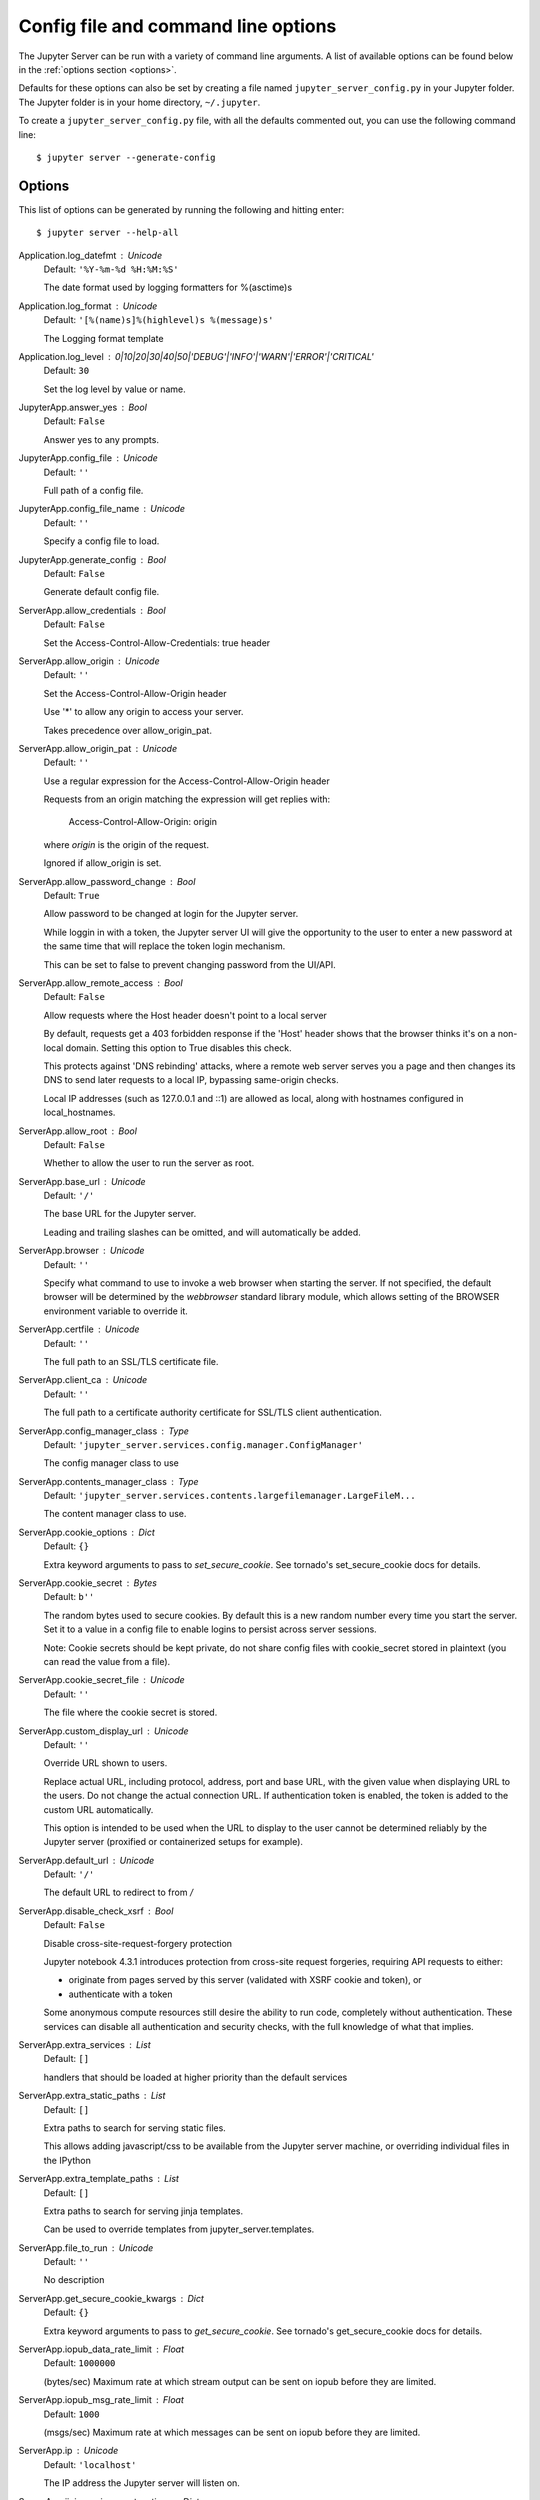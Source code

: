 .. _other-full-config:


Config file and command line options
====================================

The Jupyter Server can be run with a variety of command line arguments.
A list of available options can be found below in the :ref:`options section
<options>`.

Defaults for these options can also be set by creating a file named
``jupyter_server_config.py`` in your Jupyter folder. The Jupyter
folder is in your home directory, ``~/.jupyter``.

To create a ``jupyter_server_config.py`` file, with all the defaults
commented out, you can use the following command line::

  $ jupyter server --generate-config


.. _options:

Options
-------

This list of options can be generated by running the following and hitting
enter::

  $ jupyter server --help-all




Application.log_datefmt : Unicode
    Default: ``'%Y-%m-%d %H:%M:%S'``

    The date format used by logging formatters for %(asctime)s

Application.log_format : Unicode
    Default: ``'[%(name)s]%(highlevel)s %(message)s'``

    The Logging format template

Application.log_level : 0|10|20|30|40|50|'DEBUG'|'INFO'|'WARN'|'ERROR'|'CRITICAL'
    Default: ``30``

    Set the log level by value or name.

JupyterApp.answer_yes : Bool
    Default: ``False``

    Answer yes to any prompts.

JupyterApp.config_file : Unicode
    Default: ``''``

    Full path of a config file.

JupyterApp.config_file_name : Unicode
    Default: ``''``

    Specify a config file to load.

JupyterApp.generate_config : Bool
    Default: ``False``

    Generate default config file.

ServerApp.allow_credentials : Bool
    Default: ``False``

    Set the Access-Control-Allow-Credentials: true header

ServerApp.allow_origin : Unicode
    Default: ``''``

    Set the Access-Control-Allow-Origin header
    
    Use '*' to allow any origin to access your server.
    
    Takes precedence over allow_origin_pat.


ServerApp.allow_origin_pat : Unicode
    Default: ``''``

    Use a regular expression for the Access-Control-Allow-Origin header
    
    Requests from an origin matching the expression will get replies with:
    
        Access-Control-Allow-Origin: origin
    
    where `origin` is the origin of the request.
    
    Ignored if allow_origin is set.


ServerApp.allow_password_change : Bool
    Default: ``True``

    Allow password to be changed at login for the Jupyter server.
    
    While loggin in with a token, the Jupyter server UI will give the opportunity to
    the user to enter a new password at the same time that will replace
    the token login mechanism.
    
    This can be set to false to prevent changing password from the UI/API.


ServerApp.allow_remote_access : Bool
    Default: ``False``

    Allow requests where the Host header doesn't point to a local server
    
    By default, requests get a 403 forbidden response if the 'Host' header
    shows that the browser thinks it's on a non-local domain.
    Setting this option to True disables this check.
    
    This protects against 'DNS rebinding' attacks, where a remote web server
    serves you a page and then changes its DNS to send later requests to a
    local IP, bypassing same-origin checks.
    
    Local IP addresses (such as 127.0.0.1 and ::1) are allowed as local,
    along with hostnames configured in local_hostnames.


ServerApp.allow_root : Bool
    Default: ``False``

    Whether to allow the user to run the server as root.

ServerApp.base_url : Unicode
    Default: ``'/'``

    The base URL for the Jupyter server.
    
    Leading and trailing slashes can be omitted,
    and will automatically be added.


ServerApp.browser : Unicode
    Default: ``''``

    Specify what command to use to invoke a web
    browser when starting the server. If not specified, the
    default browser will be determined by the `webbrowser`
    standard library module, which allows setting of the
    BROWSER environment variable to override it.


ServerApp.certfile : Unicode
    Default: ``''``

    The full path to an SSL/TLS certificate file.

ServerApp.client_ca : Unicode
    Default: ``''``

    The full path to a certificate authority certificate for SSL/TLS client authentication.

ServerApp.config_manager_class : Type
    Default: ``'jupyter_server.services.config.manager.ConfigManager'``

    The config manager class to use

ServerApp.contents_manager_class : Type
    Default: ``'jupyter_server.services.contents.largefilemanager.LargeFileM...``

    The content manager class to use.

ServerApp.cookie_options : Dict
    Default: ``{}``

    Extra keyword arguments to pass to `set_secure_cookie`. See tornado's set_secure_cookie docs for details.

ServerApp.cookie_secret : Bytes
    Default: ``b''``

    The random bytes used to secure cookies.
    By default this is a new random number every time you start the server.
    Set it to a value in a config file to enable logins to persist across server sessions.
    
    Note: Cookie secrets should be kept private, do not share config files with
    cookie_secret stored in plaintext (you can read the value from a file).


ServerApp.cookie_secret_file : Unicode
    Default: ``''``

    The file where the cookie secret is stored.

ServerApp.custom_display_url : Unicode
    Default: ``''``

    Override URL shown to users.
    
    Replace actual URL, including protocol, address, port and base URL,
    with the given value when displaying URL to the users. Do not change
    the actual connection URL. If authentication token is enabled, the
    token is added to the custom URL automatically.
    
    This option is intended to be used when the URL to display to the user
    cannot be determined reliably by the Jupyter server (proxified
    or containerized setups for example).

ServerApp.default_url : Unicode
    Default: ``'/'``

    The default URL to redirect to from `/`

ServerApp.disable_check_xsrf : Bool
    Default: ``False``

    Disable cross-site-request-forgery protection
    
    Jupyter notebook 4.3.1 introduces protection from cross-site request forgeries,
    requiring API requests to either:
    
    - originate from pages served by this server (validated with XSRF cookie and token), or
    - authenticate with a token
    
    Some anonymous compute resources still desire the ability to run code,
    completely without authentication.
    These services can disable all authentication and security checks,
    with the full knowledge of what that implies.


ServerApp.extra_services : List
    Default: ``[]``

    handlers that should be loaded at higher priority than the default services

ServerApp.extra_static_paths : List
    Default: ``[]``

    Extra paths to search for serving static files.
    
    This allows adding javascript/css to be available from the Jupyter server machine,
    or overriding individual files in the IPython

ServerApp.extra_template_paths : List
    Default: ``[]``

    Extra paths to search for serving jinja templates.
    
    Can be used to override templates from jupyter_server.templates.

ServerApp.file_to_run : Unicode
    Default: ``''``

    No description

ServerApp.get_secure_cookie_kwargs : Dict
    Default: ``{}``

    Extra keyword arguments to pass to `get_secure_cookie`. See tornado's get_secure_cookie docs for details.

ServerApp.iopub_data_rate_limit : Float
    Default: ``1000000``

    (bytes/sec)
    Maximum rate at which stream output can be sent on iopub before they are
    limited.

ServerApp.iopub_msg_rate_limit : Float
    Default: ``1000``

    (msgs/sec)
    Maximum rate at which messages can be sent on iopub before they are
    limited.

ServerApp.ip : Unicode
    Default: ``'localhost'``

    The IP address the Jupyter server will listen on.

ServerApp.jinja_environment_options : Dict
    Default: ``{}``

    Supply extra arguments that will be passed to Jinja environment.

ServerApp.jinja_template_vars : Dict
    Default: ``{}``

    Extra variables to supply to jinja templates when rendering.

ServerApp.jpserver_extensions : Dict
    Default: ``{}``

    Dict of Python modules to load as notebook server extensions.Entry values can be used to enable and disable the loading ofthe extensions. The extensions will be loaded in alphabetical order.

ServerApp.kernel_manager_class : Type
    Default: ``'jupyter_server.services.kernels.kernelmanager.MappingKernelM...``

    The kernel manager class to use.

ServerApp.kernel_spec_manager_class : Type
    Default: ``'jupyter_client.kernelspec.KernelSpecManager'``

    
    The kernel spec manager class to use. Should be a subclass
    of `jupyter_client.kernelspec.KernelSpecManager`.
    
    The Api of KernelSpecManager is provisional and might change
    without warning between this version of Jupyter and the next stable one.


ServerApp.keyfile : Unicode
    Default: ``''``

    The full path to a private key file for usage with SSL/TLS.

ServerApp.local_hostnames : List
    Default: ``['localhost']``

    Hostnames to allow as local when allow_remote_access is False.
    
    Local IP addresses (such as 127.0.0.1 and ::1) are automatically accepted
    as local as well.


ServerApp.login_handler_class : Type
    Default: ``'jupyter_server.auth.login.LoginHandler'``

    The login handler class to use.

ServerApp.logout_handler_class : Type
    Default: ``'jupyter_server.auth.logout.LogoutHandler'``

    The logout handler class to use.

ServerApp.max_body_size : Int
    Default: ``536870912``

    
    Sets the maximum allowed size of the client request body, specified in
    the Content-Length request header field. If the size in a request
    exceeds the configured value, a malformed HTTP message is returned to
    the client.
    
    Note: max_body_size is applied even in streaming mode.


ServerApp.max_buffer_size : Int
    Default: ``536870912``

    
    Gets or sets the maximum amount of memory, in bytes, that is allocated
    for use by the buffer manager.


ServerApp.notebook_dir : Unicode
    Default: ``''``

    DEPRECATED, use root_dir.

ServerApp.open_browser : Bool
    Default: ``False``

    Whether to open in a browser after starting.
    The specific browser used is platform dependent and
    determined by the python standard library `webbrowser`
    module, unless it is overridden using the --browser
    (ServerApp.browser) configuration option.


ServerApp.password : Unicode
    Default: ``''``

    Hashed password to use for web authentication.
    
    To generate, type in a python/IPython shell:
    
      from jupyter_server.auth import passwd; passwd()
    
    The string should be of the form type:salt:hashed-password.


ServerApp.password_required : Bool
    Default: ``False``

    Forces users to use a password for the Jupyter server.
    This is useful in a multi user environment, for instance when
    everybody in the LAN can access each other's machine through ssh.
    
    In such a case, serving on localhost is not secure since
    any user can connect to the Jupyter server via ssh.
    


ServerApp.port : Int
    Default: ``8888``

    The port the Jupyter server will listen on.

ServerApp.port_retries : Int
    Default: ``50``

    The number of additional ports to try if the specified port is not available.

ServerApp.pylab : Unicode
    Default: ``'disabled'``

    
    DISABLED: use %pylab or %matplotlib in the notebook to enable matplotlib.


ServerApp.quit_button : Bool
    Default: ``True``

    If True, display a button in the dashboard to quit
    (shutdown the Jupyter server).

ServerApp.rate_limit_window : Float
    Default: ``3``

    (sec) Time window used to
    check the message and data rate limits.

ServerApp.reraise_server_extension_failures : Bool
    Default: ``False``

    Reraise exceptions encountered loading server extensions?

ServerApp.root_dir : Unicode
    Default: ``''``

    The directory to use for notebooks and kernels.

ServerApp.session_manager_class : Type
    Default: ``'jupyter_server.services.sessions.sessionmanager.SessionManager'``

    The session manager class to use.

ServerApp.shutdown_no_activity_timeout : Int
    Default: ``0``

    Shut down the server after N seconds with no kernels or terminals running and no activity. This can be used together with culling idle kernels (MappingKernelManager.cull_idle_timeout) to shutdown the Jupyter server when it's not in use. This is not precisely timed: it may shut down up to a minute later. 0 (the default) disables this automatic shutdown.

ServerApp.ssl_options : Dict
    Default: ``{}``

    Supply SSL options for the tornado HTTPServer.
    See the tornado docs for details.

ServerApp.terminado_settings : Dict
    Default: ``{}``

    Supply overrides for terminado. Currently only supports "shell_command".

ServerApp.terminals_enabled : Bool
    Default: ``True``

    Set to False to disable terminals.
    
    This does *not* make the server more secure by itself.
    Anything the user can in a terminal, they can also do in a notebook.
    
    Terminals may also be automatically disabled if the terminado package
    is not available.


ServerApp.token : Unicode
    Default: ``'<generated>'``

    Token used for authenticating first-time connections to the server.
    
    When no password is enabled,
    the default is to generate a new, random token.
    
    Setting to an empty string disables authentication altogether, which is NOT RECOMMENDED.


ServerApp.tornado_settings : Dict
    Default: ``{}``

    Supply overrides for the tornado.web.Application that the Jupyter server uses.

ServerApp.trust_xheaders : Bool
    Default: ``False``

    Whether to trust or not X-Scheme/X-Forwarded-Proto and X-Real-Ip/X-Forwarded-For headerssent by the upstream reverse proxy. Necessary if the proxy handles SSL

ServerApp.webbrowser_open_new : Int
    Default: ``2``

    Specify where to open the server on startup. This is the
    `new` argument passed to the standard library method `webbrowser.open`.
    The behaviour is not guaranteed, but depends on browser support. Valid
    values are:
    
     - 2 opens a new tab,
     - 1 opens a new window,
     - 0 opens in an existing window.
    
    See the `webbrowser.open` documentation for details.


ServerApp.websocket_compression_options : Any
    Default: ``None``

    
    Set the tornado compression options for websocket connections.
    
    This value will be returned from :meth:`WebSocketHandler.get_compression_options`.
    None (default) will disable compression.
    A dict (even an empty one) will enable compression.
    
    See the tornado docs for WebSocketHandler.get_compression_options for details.


ServerApp.websocket_url : Unicode
    Default: ``''``

    The base URL for websockets,
    if it differs from the HTTP server (hint: it almost certainly doesn't).
    
    Should be in the form of an HTTP origin: ws[s]://hostname[:port]


ConnectionFileMixin.connection_file : Unicode
    Default: ``''``

    JSON file in which to store connection info [default: kernel-<pid>.json]
    
    This file will contain the IP, ports, and authentication key needed to connect
    clients to this kernel. By default, this file will be created in the security dir
    of the current profile, but can be specified by absolute path.


ConnectionFileMixin.control_port : Int
    Default: ``0``

    set the control (ROUTER) port [default: random]

ConnectionFileMixin.hb_port : Int
    Default: ``0``

    set the heartbeat port [default: random]

ConnectionFileMixin.iopub_port : Int
    Default: ``0``

    set the iopub (PUB) port [default: random]

ConnectionFileMixin.ip : Unicode
    Default: ``''``

    Set the kernel's IP address [default localhost].
    If the IP address is something other than localhost, then
    Consoles on other machines will be able to connect
    to the Kernel, so be careful!

ConnectionFileMixin.shell_port : Int
    Default: ``0``

    set the shell (ROUTER) port [default: random]

ConnectionFileMixin.stdin_port : Int
    Default: ``0``

    set the stdin (ROUTER) port [default: random]

ConnectionFileMixin.transport : 'tcp'|'ipc'
    Default: ``'tcp'``

    No description

KernelManager.autorestart : Bool
    Default: ``True``

    Should we autorestart the kernel if it dies.

KernelManager.kernel_cmd : List
    Default: ``[]``

    DEPRECATED: Use kernel_name instead.
    
    The Popen Command to launch the kernel.
    Override this if you have a custom kernel.
    If kernel_cmd is specified in a configuration file,
    Jupyter does not pass any arguments to the kernel,
    because it cannot make any assumptions about the
    arguments that the kernel understands. In particular,
    this means that the kernel does not receive the
    option --debug if it given on the Jupyter command line.


KernelManager.shutdown_wait_time : Float
    Default: ``5.0``

    Time to wait for a kernel to terminate before killing it, in seconds.

Session.buffer_threshold : Int
    Default: ``1024``

    Threshold (in bytes) beyond which an object's buffer should be extracted to avoid pickling.

Session.check_pid : Bool
    Default: ``True``

    Whether to check PID to protect against calls after fork.
    
    This check can be disabled if fork-safety is handled elsewhere.


Session.copy_threshold : Int
    Default: ``65536``

    Threshold (in bytes) beyond which a buffer should be sent without copying.

Session.debug : Bool
    Default: ``False``

    Debug output in the Session

Session.digest_history_size : Int
    Default: ``65536``

    The maximum number of digests to remember.
    
    The digest history will be culled when it exceeds this value.


Session.item_threshold : Int
    Default: ``64``

    The maximum number of items for a container to be introspected for custom serialization.
    Containers larger than this are pickled outright.


Session.key : CBytes
    Default: ``b''``

    execution key, for signing messages.

Session.keyfile : Unicode
    Default: ``''``

    path to file containing execution key.

Session.metadata : Dict
    Default: ``{}``

    Metadata dictionary, which serves as the default top-level metadata dict for each message.

Session.packer : DottedObjectName
    Default: ``'json'``

    The name of the packer for serializing messages.
    Should be one of 'json', 'pickle', or an import name
    for a custom callable serializer.

Session.session : CUnicode
    Default: ``''``

    The UUID identifying this session.

Session.signature_scheme : Unicode
    Default: ``'hmac-sha256'``

    The digest scheme used to construct the message signatures.
    Must have the form 'hmac-HASH'.

Session.unpacker : DottedObjectName
    Default: ``'json'``

    The name of the unpacker for unserializing messages.
    Only used with custom functions for `packer`.

Session.username : Unicode
    Default: ``'echar4'``

    Username for the Session. Default is your system username.

MultiKernelManager.default_kernel_name : Unicode
    Default: ``'python3'``

    The name of the default kernel to start

MultiKernelManager.kernel_manager_class : DottedObjectName
    Default: ``'jupyter_client.ioloop.IOLoopKernelManager'``

    The kernel manager class.  This is configurable to allow
    subclassing of the KernelManager for customized behavior.


MultiKernelManager.shared_context : Bool
    Default: ``True``

    Share a single zmq.Context to talk to all my kernels

MappingKernelManager.allowed_message_types : List
    Default: ``[]``

    White list of allowed kernel message types.
    When the list is empty, all message types are allowed.


MappingKernelManager.buffer_offline_messages : Bool
    Default: ``True``

    Whether messages from kernels whose frontends have disconnected should be buffered in-memory.
    
    When True (default), messages are buffered and replayed on reconnect,
    avoiding lost messages due to interrupted connectivity.
    
    Disable if long-running kernels will produce too much output while
    no frontends are connected.


MappingKernelManager.cull_busy : Bool
    Default: ``False``

    Whether to consider culling kernels which are busy.
    Only effective if cull_idle_timeout > 0.

MappingKernelManager.cull_connected : Bool
    Default: ``False``

    Whether to consider culling kernels which have one or more connections.
    Only effective if cull_idle_timeout > 0.

MappingKernelManager.cull_idle_timeout : Int
    Default: ``0``

    Timeout (in seconds) after which a kernel is considered idle and ready to be culled.
    Values of 0 or lower disable culling. Very short timeouts may result in kernels being culled
    for users with poor network connections.

MappingKernelManager.cull_interval : Int
    Default: ``300``

    The interval (in seconds) on which to check for idle kernels exceeding the cull timeout value.

MappingKernelManager.kernel_info_timeout : Float
    Default: ``60``

    Timeout for giving up on a kernel (in seconds).
    
    On starting and restarting kernels, we check whether the
    kernel is running and responsive by sending kernel_info_requests.
    This sets the timeout in seconds for how long the kernel can take
    before being presumed dead.
    This affects the MappingKernelManager (which handles kernel restarts)
    and the ZMQChannelsHandler (which handles the startup).


MappingKernelManager.root_dir : Unicode
    Default: ``''``

    No description

KernelSpecManager.ensure_native_kernel : Bool
    Default: ``True``

    If there is no Python kernelspec registered and the IPython
    kernel is available, ensure it is added to the spec list.


KernelSpecManager.kernel_spec_class : Type
    Default: ``'jupyter_client.kernelspec.KernelSpec'``

    The kernel spec class.  This is configurable to allow
    subclassing of the KernelSpecManager for customized behavior.


KernelSpecManager.whitelist : Set
    Default: ``set()``

    Whitelist of allowed kernel names.
    
    By default, all installed kernels are allowed.


ContentsManager.allow_hidden : Bool
    Default: ``False``

    Allow access to hidden files

ContentsManager.checkpoints : Instance
    Default: ``None``

    No description

ContentsManager.checkpoints_class : Type
    Default: ``'jupyter_server.services.contents.checkpoints.Checkpoints'``

    No description

ContentsManager.checkpoints_kwargs : Dict
    Default: ``{}``

    No description

ContentsManager.files_handler_class : Type
    Default: ``'jupyter_server.files.handlers.FilesHandler'``

    handler class to use when serving raw file requests.
    
    Default is a fallback that talks to the ContentsManager API,
    which may be inefficient, especially for large files.
    
    Local files-based ContentsManagers can use a StaticFileHandler subclass,
    which will be much more efficient.
    
    Access to these files should be Authenticated.


ContentsManager.files_handler_params : Dict
    Default: ``{}``

    Extra parameters to pass to files_handler_class.
    
    For example, StaticFileHandlers generally expect a `path` argument
    specifying the root directory from which to serve files.


ContentsManager.hide_globs : List
    Default: ``['__pycache__', '*.pyc', '*.pyo', '.DS_Store', '*.so', '*.dyl...``

    
    Glob patterns to hide in file and directory listings.


ContentsManager.pre_save_hook : Any
    Default: ``None``

    Python callable or importstring thereof
    
    To be called on a contents model prior to save.
    
    This can be used to process the structure,
    such as removing notebook outputs or other side effects that
    should not be saved.
    
    It will be called as (all arguments passed by keyword)::
    
        hook(path=path, model=model, contents_manager=self)
    
    - model: the model to be saved. Includes file contents.
      Modifying this dict will affect the file that is stored.
    - path: the API path of the save destination
    - contents_manager: this ContentsManager instance


ContentsManager.root_dir : Unicode
    Default: ``'/'``

    No description

ContentsManager.untitled_directory : Unicode
    Default: ``'Untitled Folder'``

    The base name used when creating untitled directories.

ContentsManager.untitled_file : Unicode
    Default: ``'untitled'``

    The base name used when creating untitled files.

ContentsManager.untitled_notebook : Unicode
    Default: ``'Untitled'``

    The base name used when creating untitled notebooks.

FileManagerMixin.use_atomic_writing : Bool
    Default: ``True``

    By default notebooks are saved on disk on a temporary file and then if succefully written, it replaces the old ones.
    This procedure, namely 'atomic_writing', causes some bugs on file system whitout operation order enforcement (like some networked fs).
    If set to False, the new notebook is written directly on the old one which could fail (eg: full filesystem or quota )

FileContentsManager.delete_to_trash : Bool
    Default: ``True``

    If True (default), deleting files will send them to the
    platform's trash/recycle bin, where they can be recovered. If False,
    deleting files really deletes them.

FileContentsManager.post_save_hook : Any
    Default: ``None``

    Python callable or importstring thereof
    
    to be called on the path of a file just saved.
    
    This can be used to process the file on disk,
    such as converting the notebook to a script or HTML via nbconvert.
    
    It will be called as (all arguments passed by keyword)::
    
        hook(os_path=os_path, model=model, contents_manager=instance)
    
    - path: the filesystem path to the file just written
    - model: the model representing the file
    - contents_manager: this ContentsManager instance


FileContentsManager.root_dir : Unicode
    Default: ``''``

    No description

NotebookNotary.algorithm : 'md5'|'sha3_512'|'blake2b'|'sha3_384'|'sha3_256'|'sha224'|'sha3_224'|'sha384'|'sha512'|'blake2s'|'sha1'|'sha256'
    Default: ``'sha256'``

    The hashing algorithm used to sign notebooks.

NotebookNotary.db_file : Unicode
    Default: ``''``

    The sqlite file in which to store notebook signatures.
    By default, this will be in your Jupyter data directory.
    You can set it to ':memory:' to disable sqlite writing to the filesystem.


NotebookNotary.secret : Bytes
    Default: ``b''``

    The secret key with which notebooks are signed.

NotebookNotary.secret_file : Unicode
    Default: ``''``

    The file where the secret key is stored.

NotebookNotary.store_factory : Callable
    Default: ``traitlets.Undefined``

    A callable returning the storage backend for notebook signatures.
    The default uses an SQLite database.





GatewayClient.auth_token : Unicode
    Default: ``None``

    The authorization token used in the HTTP headers.  (JUPYTER_GATEWAY_AUTH_TOKEN env var)


GatewayClient.ca_certs : Unicode
    Default: ``None``

    The filename of CA certificates or None to use defaults.  (JUPYTER_GATEWAY_CA_CERTS env var)


GatewayClient.client_cert : Unicode
    Default: ``None``

    The filename for client SSL certificate, if any.  (JUPYTER_GATEWAY_CLIENT_CERT env var)


GatewayClient.client_key : Unicode
    Default: ``None``

    The filename for client SSL key, if any.  (JUPYTER_GATEWAY_CLIENT_KEY env var)


GatewayClient.connect_timeout : Float
    Default: ``60.0``

    The time allowed for HTTP connection establishment with the Gateway server.
    (JUPYTER_GATEWAY_CONNECT_TIMEOUT env var)

GatewayClient.env_whitelist : Unicode
    Default: ``''``

    A comma-separated list of environment variable names that will be included, along with
    their values, in the kernel startup request.  The corresponding `env_whitelist` configuration
    value must also be set on the Gateway server - since that configuration value indicates which
    environmental values to make available to the kernel. (JUPYTER_GATEWAY_ENV_WHITELIST env var)

GatewayClient.headers : Unicode
    Default: ``'{}'``

    Additional HTTP headers to pass on the request.  This value will be converted to a dict.
    (JUPYTER_GATEWAY_HEADERS env var)


GatewayClient.http_pwd : Unicode
    Default: ``None``

    The password for HTTP authentication.  (JUPYTER_GATEWAY_HTTP_PWD env var)


GatewayClient.http_user : Unicode
    Default: ``None``

    The username for HTTP authentication. (JUPYTER_GATEWAY_HTTP_USER env var)


GatewayClient.kernels_endpoint : Unicode
    Default: ``'/api/kernels'``

    The gateway API endpoint for accessing kernel resources (JUPYTER_GATEWAY_KERNELS_ENDPOINT env var)

GatewayClient.kernelspecs_endpoint : Unicode
    Default: ``'/api/kernelspecs'``

    The gateway API endpoint for accessing kernelspecs (JUPYTER_GATEWAY_KERNELSPECS_ENDPOINT env var)

GatewayClient.kernelspecs_resource_endpoint : Unicode
    Default: ``'/kernelspecs'``

    The gateway endpoint for accessing kernelspecs resources
    (JUPYTER_GATEWAY_KERNELSPECS_RESOURCE_ENDPOINT env var)

GatewayClient.request_timeout : Float
    Default: ``60.0``

    The time allowed for HTTP request completion. (JUPYTER_GATEWAY_REQUEST_TIMEOUT env var)

GatewayClient.url : Unicode
    Default: ``None``

    The url of the Kernel or Enterprise Gateway server where
    kernel specifications are defined and kernel management takes place.
    If defined, this Notebook server acts as a proxy for all kernel
    management and kernel specification retrieval.  (JUPYTER_GATEWAY_URL env var)


GatewayClient.validate_cert : Bool
    Default: ``True``

    For HTTPS requests, determines if server's certificate should be validated or not.
    (JUPYTER_GATEWAY_VALIDATE_CERT env var)

GatewayClient.ws_url : Unicode
    Default: ``None``

    The websocket url of the Kernel or Enterprise Gateway server.  If not provided, this value
    will correspond to the value of the Gateway url with 'ws' in place of 'http'.  (JUPYTER_GATEWAY_WS_URL env var)

